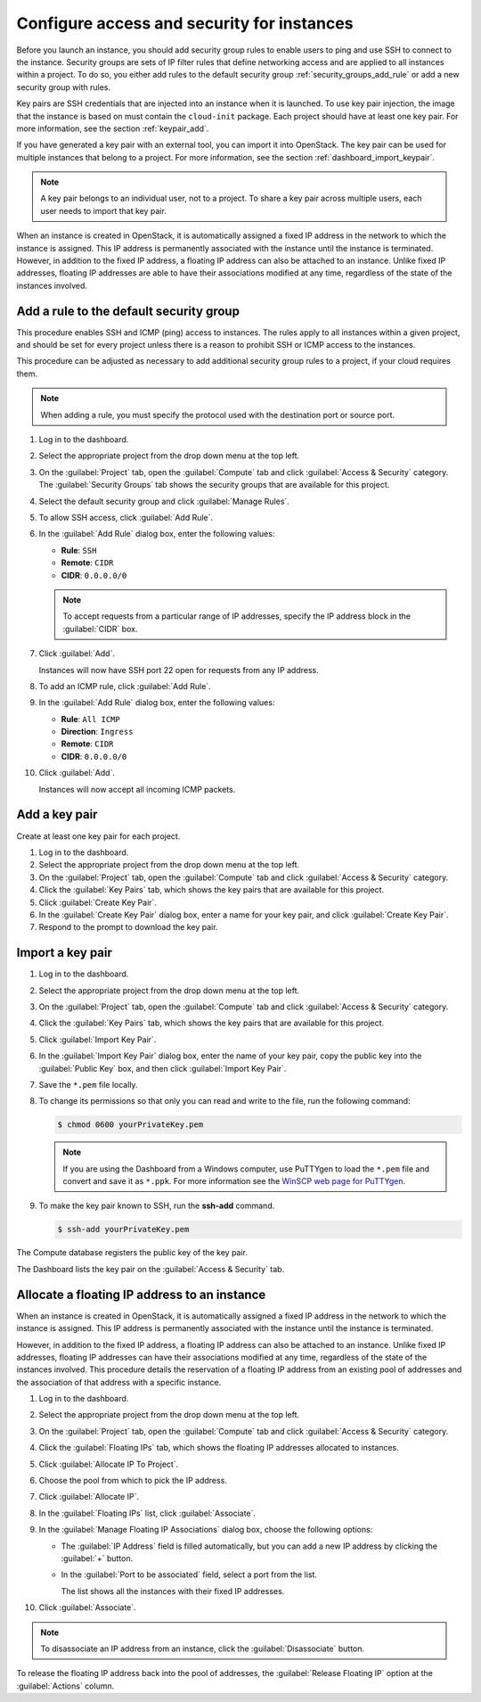 ===========================================
Configure access and security for instances
===========================================

Before you launch an instance, you should add security group rules to
enable users to ping and use SSH to connect to the instance. Security
groups are sets of IP filter rules that define networking access and are
applied to all instances within a project. To do so, you either add
rules to the default security group :ref:`security_groups_add_rule`
or add a new security group with rules.

Key pairs are SSH credentials that are injected into an instance when it
is launched. To use key pair injection, the image that the instance is
based on must contain the ``cloud-init`` package. Each project should
have at least one key pair. For more information, see the section
:ref:`keypair_add`.

If you have generated a key pair with an external tool, you can import
it into OpenStack. The key pair can be used for multiple instances that
belong to a project. For more information, see the section
:ref:`dashboard_import_keypair`.

.. note::
   A key pair belongs to an individual user, not to a project.
   To share a key pair across multiple users, each user
   needs to import that key pair.

When an instance is created in OpenStack, it is automatically assigned a
fixed IP address in the network to which the instance is assigned. This
IP address is permanently associated with the instance until the
instance is terminated. However, in addition to the fixed IP address, a
floating IP address can also be attached to an instance. Unlike fixed IP
addresses, floating IP addresses are able to have their associations
modified at any time, regardless of the state of the instances involved.

.. _security_groups_add_rule:

Add a rule to the default security group
~~~~~~~~~~~~~~~~~~~~~~~~~~~~~~~~~~~~~~~~

This procedure enables SSH and ICMP (ping) access to instances. The
rules apply to all instances within a given project, and should be set
for every project unless there is a reason to prohibit SSH or ICMP
access to the instances.

This procedure can be adjusted as necessary to add additional security
group rules to a project, if your cloud requires them.

.. note:: When adding a rule, you must specify the protocol used with the
   destination port or source port.

#. Log in to the dashboard.

#. Select the appropriate project from the drop down menu at the top left.

#. On the :guilabel:`Project` tab, open the :guilabel:`Compute` tab and
   click :guilabel:`Access & Security` category. The
   :guilabel:`Security Groups` tab shows the security groups that are
   available for this project.

#. Select the default security group and click :guilabel:`Manage Rules`.

#. To allow SSH access, click :guilabel:`Add Rule`.

#. In the :guilabel:`Add Rule` dialog box, enter the following values:

   * **Rule**: ``SSH``
   * **Remote**: ``CIDR``
   * **CIDR**: ``0.0.0.0/0``

   .. note:: To accept requests from a particular range of IP
      addresses, specify the IP address block in the
      :guilabel:`CIDR` box.

#. Click :guilabel:`Add`.

   Instances will now have SSH port 22 open for requests from any IP
   address.

#. To add an ICMP rule, click :guilabel:`Add Rule`.

#. In the :guilabel:`Add Rule` dialog box, enter the following values:

   * **Rule**: ``All ICMP``
   * **Direction**: ``Ingress``
   * **Remote**: ``CIDR``
   * **CIDR**: ``0.0.0.0/0``

#. Click :guilabel:`Add`.

   Instances will now accept all incoming ICMP packets.

.. _keypair_add:

Add a key pair
~~~~~~~~~~~~~~

Create at least one key pair for each project.


#. Log in to the dashboard.

#. Select the appropriate project from the drop down menu at the top left.

#. On the :guilabel:`Project` tab, open the :guilabel:`Compute` tab and
   click :guilabel:`Access & Security` category.

#. Click the :guilabel:`Key Pairs` tab, which shows the key pairs that
   are available for this project.

#. Click :guilabel:`Create Key Pair`.

#. In the :guilabel:`Create Key Pair` dialog box, enter a name for your
   key pair, and click :guilabel:`Create Key Pair`.

#. Respond to the prompt to download the key pair.

.. _dashboard_import_keypair:

Import a key pair
~~~~~~~~~~~~~~~~~


#. Log in to the dashboard.

#. Select the appropriate project from the drop down menu at the top left.

#. On the :guilabel:`Project` tab, open the :guilabel:`Compute` tab and
   click :guilabel:`Access & Security` category.

#. Click the :guilabel:`Key Pairs` tab, which shows the key pairs that
   are available for this project.

#. Click :guilabel:`Import Key Pair`.

#. In the :guilabel:`Import Key Pair` dialog box, enter the name of your
   key pair, copy the public key into the :guilabel:`Public Key` box,
   and then click :guilabel:`Import Key Pair`.

#. Save the ``*.pem`` file locally.

#. To change its permissions so that only you can read and write to the
   file, run the following command:

   .. code::

       $ chmod 0600 yourPrivateKey.pem

   .. note:: If you are using the Dashboard from a Windows computer, use PuTTYgen
      to load the ``*.pem`` file and convert and save it as ``*.ppk``. For
      more information see the `WinSCP web page for
      PuTTYgen <http://winscp.net/eng/docs/ui_puttygen>`__.

#. To make the key pair known to SSH, run the **ssh-add** command.

   .. code::

       $ ssh-add yourPrivateKey.pem

The Compute database registers the public key of the key pair.

The Dashboard lists the key pair on the :guilabel:`Access & Security` tab.

Allocate a floating IP address to an instance
~~~~~~~~~~~~~~~~~~~~~~~~~~~~~~~~~~~~~~~~~~~~~

When an instance is created in OpenStack, it is automatically assigned a
fixed IP address in the network to which the instance is assigned. This
IP address is permanently associated with the instance until the
instance is terminated.

However, in addition to the fixed IP address, a floating IP address can
also be attached to an instance. Unlike fixed IP addresses, floating IP
addresses can have their associations modified at any time, regardless
of the state of the instances involved. This procedure details the
reservation of a floating IP address from an existing pool of addresses
and the association of that address with a specific instance.


#. Log in to the dashboard.

#. Select the appropriate project from the drop down menu at the top left.

#. On the :guilabel:`Project` tab, open the :guilabel:`Compute` tab and
   click :guilabel:`Access & Security` category.

#. Click the :guilabel:`Floating IPs` tab, which shows the floating IP
   addresses allocated to instances.

#. Click :guilabel:`Allocate IP To Project`.

#. Choose the pool from which to pick the IP address.

#. Click :guilabel:`Allocate IP`.

#. In the :guilabel:`Floating IPs` list, click :guilabel:`Associate`.

#. In the :guilabel:`Manage Floating IP Associations` dialog box,
   choose the following options:

   -  The :guilabel:`IP Address` field is filled automatically,
      but you can add a new IP address by clicking the
      :guilabel:`+` button.

   -  In the :guilabel:`Port to be associated` field, select a port
      from the list.

      The list shows all the instances with their fixed IP addresses.

#. Click :guilabel:`Associate`.

.. note:: To disassociate an IP address from an instance, click the
   :guilabel:`Disassociate` button.

To release the floating IP address back into the pool of addresses,
the :guilabel:`Release Floating IP` option at the :guilabel:`Actions` column.
